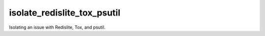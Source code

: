 ============================
isolate_redislite_tox_psutil
============================

.. image:: https://img.shields.io/github/downloads/bionikspoon/isolate_redislite_tox_psutil/total.svg
    :target: https://github.com/bionikspoon/isolate_redislite_tox_psutil
    :alt: Github Downloads

.. image:: https://travis-ci.org/bionikspoon/isolate_redislite_tox_psutil.svg?branch=master
    :target: https://travis-ci.org/bionikspoon/isolate_redislite_tox_psutil?branch=master
    :alt: Build Status



Isolating an issue with Redislite, Tox, and psutil.
